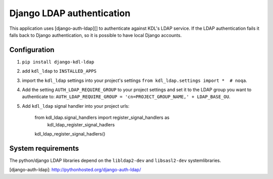 Django LDAP authentication
==========================

This application uses [django-auth-ldap][] to authenticate against KDL's LDAP service. If the LDAP authentication fails it falls back to Django authentication, so it is possible to have local Django accounts.

Configuration
-------------
#. ``pip install django-kdl-ldap``
#. add ``kdl_ldap`` to ``INSTALLED_APPS``
#. import the ``kdl_ldap`` settings into your project's settings ``from kdl_ldap.settings import *  # noqa``.
#. Add the setting ``AUTH_LDAP_REQUIRE_GROUP`` to your project settings and set it to the LDAP group you want to authenticate to: ``AUTH_LDAP_REQUIRE_GROUP = 'cn=PROJECT_GROUP_NAME,' + LDAP_BASE_OU``.
#. Add ``kdl_ldap`` signal handler into your project urls:

        from kdl_ldap.signal_handlers import register_signal_handlers as \
            kdl_ldap_register_signal_hadlers
        kdl_ldap_register_signal_hadlers()

System requirements
-------------------

The python/django LDAP libraries depend on the ``libldap2-dev`` and ``libsasl2-dev`` systemlibraries.

[django-auth-ldap]: http://pythonhosted.org/django-auth-ldap/

